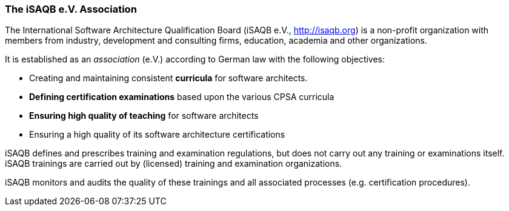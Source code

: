 // tag::EN[]

=== The iSAQB e.V. Association

The International Software Architecture Qualification Board  (iSAQB e.V., http://isaqb.org) is a non-profit organization with members from industry, development and consulting firms,  education, academia and other organizations.

It is established as an _association_ (e.V.) according to German law with the following objectives:

* Creating and maintaining consistent *curricula* for software architects.
* *Defining certification examinations* based upon the various CPSA curricula
* *Ensuring high quality of teaching* for software architects
* Ensuring a high quality of its software architecture certifications

iSAQB defines and prescribes training and examination regulations, but does not carry out any training or examinations itself. iSAQB trainings are carried out by (licensed) training and examination organizations.

iSAQB monitors and audits the quality of these trainings and  all associated processes (e.g. certification procedures).

// end::EN[]
